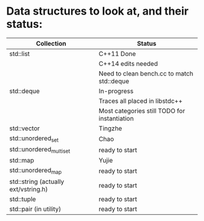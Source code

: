 * Data structures to look at, and their status:

|--------------------------------------+----------------------------------------------|
| Collection                           | Status                                       |
|--------------------------------------+----------------------------------------------|
| std::list                            | C++11 Done                                   |
|                                      | C++14 edits needed                           |
|                                      | Need to clean bench.cc to match std::deque   |
|--------------------------------------+----------------------------------------------|
| std::deque                           | In-progress                                  |
|                                      | Traces all placed in libstdc++               |
|                                      | Most categories still TODO for instantiation |
|--------------------------------------+----------------------------------------------|
| std::vector                          | Tingzhe                                      |
|--------------------------------------+----------------------------------------------|
| std::unordered_set                   | Chao                                         |
|--------------------------------------+----------------------------------------------|
| std::unordered_multiset              | ready to start                               |
|--------------------------------------+----------------------------------------------|
| std::map                             | Yujie                                        |
|--------------------------------------+----------------------------------------------|
| std::unordered_map                   | ready to start                               |
|--------------------------------------+----------------------------------------------|
| std::string (actually ext/vstring.h) | ready to start                               |
|--------------------------------------+----------------------------------------------|
| std::tuple                           | ready to start                               |
|--------------------------------------+----------------------------------------------|
| std::pair (in utility)               | ready to start                               |
|--------------------------------------+----------------------------------------------|
